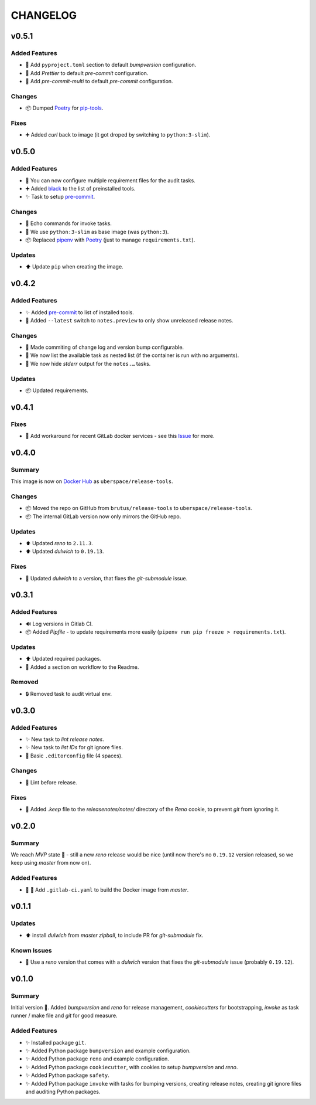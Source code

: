 =========
CHANGELOG
=========

.. _CHANGELOG_v0.5.1:

v0.5.1
======

.. _CHANGELOG_v0.5.1_Added Features:

Added Features
--------------

- 🔧 Add ``pyproject.toml`` section to default *bumpversion* configuration.

- 🔧 Add *Prettier* to default *pre-commit* configuration.

- 🔧 Add *pre-commit-multi* to default *pre-commit* configuration.


.. _CHANGELOG_v0.5.1_Changes:

Changes
-------

- 📦 Dumped `Poetry <https://github.com/sdispater/poetry>`_ for `pip-tools <https://github.com/jazzband/pip-tools>`_.


.. _CHANGELOG_v0.5.1_Fixes:

Fixes
-----

- ➕ Added *curl* back to image (it got droped by switching to ``python:3-slim``).


.. _CHANGELOG_v0.5.0:

v0.5.0
======

.. _CHANGELOG_v0.5.0_Added Features:

Added Features
--------------

- 🔧 You can now configure multiple requirement files for the audit tasks.

- ➕ Added `black <https://github.com/psf/black>`_ to the list of preinstalled tools.

- ✨ Task to setup `pre-commit <https://pre-commit.com/>`_.


.. _CHANGELOG_v0.5.0_Changes:

Changes
-------

- 🚸 Echo commands for invoke tasks.

- 🐳 We use ``python:3-slim`` as base image (was ``python:3``).

- 📦 Replaced `pipenv <https://github.com/pypa/pipenv>`_ with `Poetry <https://github.com/sdispater/poetry>`_ (just to manage ``requirements.txt``).


.. _CHANGELOG_v0.5.0_Updates:

Updates
-------

- ⬆️ Update ``pip`` when creating the image.


.. _CHANGELOG_v0.4.2:

v0.4.2
======

.. _CHANGELOG_v0.4.2_Added Features:

Added Features
--------------

- ✨ Added `pre-commit <https://pre-commit.com/>`_ to list of installed tools.

- 🎨 Added ``--latest`` switch to ``notes.preview`` to only show unreleased release notes.


.. _CHANGELOG_v0.4.2_Changes:

Changes
-------

- 🎨 Made commiting of change log and version bump configurable.

- 🎨 We now list the available task as nested list (if the container is run with no arguments).

- 🎨 We now hide *stderr* output for the ``notes.…`` tasks.


.. _CHANGELOG_v0.4.2_Updates:

Updates
-------

- 📦 Updated requirements.


.. _CHANGELOG_v0.4.1:

v0.4.1
======

.. _CHANGELOG_v0.4.1_Fixes:

Fixes
-----

- 🚀 Add workaround for recent GitLab docker services - see this `Issue <https://cdn.knightlab.com/>`_ for more.


.. _CHANGELOG_v0.4.0:

v0.4.0
======

.. _CHANGELOG_v0.4.0_Summary:

Summary
-------

This image is now on `Docker Hub <https://hub.docker.com/r/uberspace/release-tools>`_ as ``uberspace/release-tools``.


.. _CHANGELOG_v0.4.0_Changes:

Changes
-------

- 📦 Moved the repo on GitHub from ``brutus/release-tools`` to ``uberspace/release-tools``.

- 📦 The internal GitLab version now only mirrors the GitHub repo.


.. _CHANGELOG_v0.4.0_Updates:

Updates
-------

- ⬆️ Updated *reno* to ``2.11.3``.

- ⬆️ Updated *dulwich* to ``0.19.13``.


.. _CHANGELOG_v0.4.0_Fixes:

Fixes
-----

- 📌 Updated *dulwich* to a version, that fixes the *git-submodule* issue.


.. _CHANGELOG_v0.3.1:

v0.3.1
======

.. _CHANGELOG_v0.3.1_Added Features:

Added Features
--------------

- 🔊 Log versions in Gitlab CI.

- 📦 Added *Pipfile* - to update requirements more easily (``pipenv run pip freeze > requirements.txt``).


.. _CHANGELOG_v0.3.1_Updates:

Updates
-------

- ⬆️  Updated required packages.

- 📝 Added a section on workflow to the Readme.


.. _CHANGELOG_v0.3.1_Removed:

Removed
-------

- 🔒 Removed task to audit virtual env.


.. _CHANGELOG_v0.3.0:

v0.3.0
======

.. _CHANGELOG_v0.3.0_Added Features:

Added Features
--------------

- ✨ New task to *lint release notes*.

- ✨ New task to *list IDs* for git ignore files.

- 🔧 Basic ``.editorconfig`` file (4 spaces).


.. _CHANGELOG_v0.3.0_Changes:

Changes
-------

- 🚨 Lint before release.


.. _CHANGELOG_v0.3.0_Fixes:

Fixes
-----

- 🙈 Added `.keep` file to the `releasenotes/notes/` directory of the *Reno* cookie, to prevent `git` from ignoring it.


.. _CHANGELOG_v0.2.0:

v0.2.0
======

.. _CHANGELOG_v0.2.0_Summary:

Summary
-------

We reach *MVP* state 🎉 - still a new *reno* release would be nice (until now there's no ``0.19.12`` version released, so we keep using *master* from now on).

.. _CHANGELOG_v0.2.0_Added Features:

Added Features
--------------

- 👷 🐳 Add ``.gitlab-ci.yaml`` to build the Docker image from *master*.


.. _CHANGELOG_v0.1.1:

v0.1.1
======

.. _CHANGELOG_v0.1.1_Updates:

Updates
-------

- ⬆️ install *dulwich* from *master zipball*, to include PR for *git-submodule* fix.


.. _CHANGELOG_v0.1.1_Known Issues:

Known Issues
------------

- 📌 Use a *reno* version that comes with a *dulwich* version that fixes the *git-submodule* issue (probably ``0.19.12``).


.. _CHANGELOG_v0.1.0:

v0.1.0
======

.. _CHANGELOG_v0.1.0_Summary:

Summary
-------

Initial version 🎉. Added *bumpversion* and *reno* for release management, *cookiecutters* for bootstrapping, *invoke* as task runner / make file and *git* for good measure.

.. _CHANGELOG_v0.1.0_Added Features:

Added Features
--------------

- ✨ Installed package ``git``.

- ✨ Added Python package ``bumpversion`` and example configuration.

- ✨ Added Python package ``reno`` and example configuration.

- ✨ Added Python package ``cookiecutter``, with cookies to setup *bumpversion* and *reno*.

- ✨ Added Python package ``safety``.

- ✨ Added Python package ``invoke`` with tasks for bumping versions, creating release notes, creating git ignore files and auditing Python packages.


